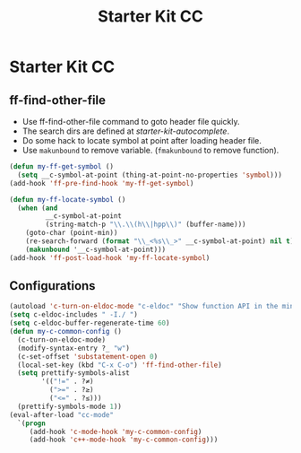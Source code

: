 #+TITLE: Starter Kit CC
#+OPTIONS: toc:nil num:nil ^:nil

* Starter Kit CC
** ff-find-other-file

+ Use ff-find-other-file command to goto header file quickly.
+ The search dirs are defined at [[~/.emacs.d/starter-kit-autocomplete.org][starter-kit-autocomplete]].
+ Do some hack to locate symbol at point after loading header file.
+ Use =makunbound= to remove variable. (=fmakunbound= to remove function).

#+begin_src emacs-lisp
(defun my-ff-get-symbol ()
  (setq __c-symbol-at-point (thing-at-point-no-properties 'symbol)))
(add-hook 'ff-pre-find-hook 'my-ff-get-symbol)

(defun my-ff-locate-symbol ()
  (when (and
         __c-symbol-at-point
         (string-match-p "\\.\\(h\\|hpp\\)" (buffer-name)))
    (goto-char (point-min))
    (re-search-forward (format "\\_<%s\\_>" __c-symbol-at-point) nil t)
    (makunbound '__c-symbol-at-point)))
(add-hook 'ff-post-load-hook 'my-ff-locate-symbol)
#+end_src

** Configurations

#+BEGIN_SRC emacs-lisp
(autoload 'c-turn-on-eldoc-mode "c-eldoc" "Show function API in the minibuffer." t)
(setq c-eldoc-includes " -I./ ")
(setq c-eldoc-buffer-regenerate-time 60)
(defun my-c-common-config ()
  (c-turn-on-eldoc-mode)
  (modify-syntax-entry ?_ "w")
  (c-set-offset 'substatement-open 0)
  (local-set-key (kbd "C-x C-o") 'ff-find-other-file)
  (setq prettify-symbols-alist
        '(("!=" . ?≠)
          (">=" . ?≥)
          ("<=" . ?≤)))
  (prettify-symbols-mode 1))
(eval-after-load "cc-mode"
  `(progn
     (add-hook 'c-mode-hook 'my-c-common-config)
     (add-hook 'c++-mode-hook 'my-c-common-config)))
#+END_SRC
